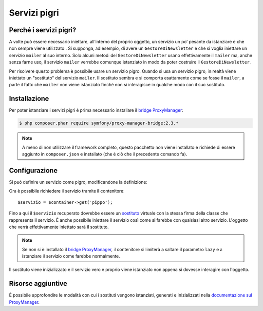 .. index::
   single: Dependency Injection; Servizi pigri

Servizi pigri
=============

.. versionadded:: 2.3
   I servizi pigri sono stati aggiunti nella versione 2.3 di Symfony.

Perché i servizi pigri?
-----------------------

A volte può essere necessario iniettare, all'interno del proprio oggetto, un servizio 
un po' pesante da istanziare e che non sempre viene utilizzato . Si supponga, ad esempio,
di avere un ``GestoreDiNewsletter`` e che si voglia iniettare un servizio ``mailer`` al suo interno. Solo
alcuni metodi del ``GestoreDiNewsletter`` usano effettivamente il ``mailer`` ma,
anche senza farne uso, il servizio ``mailer`` verrebbe comunque istanziato
in modo da poter costruire il ``GestoreDiNewsletter``.

Per risolvere questo problema è possibile usare un servizio pigro. Quando si usa un servizio pigro, 
in realtà viene iniettato un "sostituto" del servizio ``mailer``. Il sostituto sembra e si comporta esattamente
come se fosse il ``mailer``, a parte il fatto che ``mailer`` non viene istanziato finché
non si interagisce in qualche modo con il suo sostituto.

Installazione
-------------

Per poter istanziare i servizi pigri è prima necessario installare
il `bridge ProxyManager`_:

.. code-block:: bash

    $ php composer.phar require symfony/proxy-manager-bridge:2.3.*

.. note::

    A meno di non utilizzare il framework completo, questo pacchetto non viene installato
    e richiede di essere aggiunto in ``composer.json`` e installato (che è ciò che
    il precedente comando fa).

Configurazione
--------------

Si può definire un servizio come pigro, modificandone la definizione:

.. configuration-block::

    .. code-block:: yaml

        services:
           pippo:
             class: Acme\Pippo
             lazy: true

    .. code-block:: xml

        <service id="pippo" class="Acme\Pippo" lazy="true" />

    .. code-block:: php

        $definizione = new Definition('Acme\Pippo');
        $definizione->setLazy(true);
        $container->setDefinition('pippo', $definizione);

Ora è possibile richiedere il servizio tramite il contenitore::

    $servizio = $container->get('pippo');

Fino a qui il ``$servizio`` recuperato dovrebbe essere un `sostituto`_ virtuale con
la stessa firma della classe che rappresenta il servizio. È anche possibile iniettare
il servizio così come si farebbe con qualsiasi altro servizio. L'oggetto che verrà effettivamente
iniettato sarà il sostituto.

.. note::

    Se non si è installato il `bridge ProxyManager`_, il contenitore si limiterà
    a saltare il parametro ``lazy`` e a istanziare il servizio come
    farebbe normalmente.

Il sostituto viene inizializzato e il servizio vero e proprio viene istanziato non appena
si dovesse interagire con l'oggetto.

Risorse aggiuntive
------------------

È possibile approfondire le modalità con cui i sostituti vengono istanziati, generati e inizializzati
nella `documentazione sul ProxyManager`_.


.. _`bridge ProxyManager`: https://github.com/symfony/symfony/tree/master/src/Symfony/Bridge/ProxyManager
.. _`sostituto`: http://it.wikipedia.org/wiki/Proxy_pattern
.. _`documentazione sul ProxyManager`: https://github.com/Ocramius/ProxyManager/blob/master/docs/lazy-loading-value-holder.md
